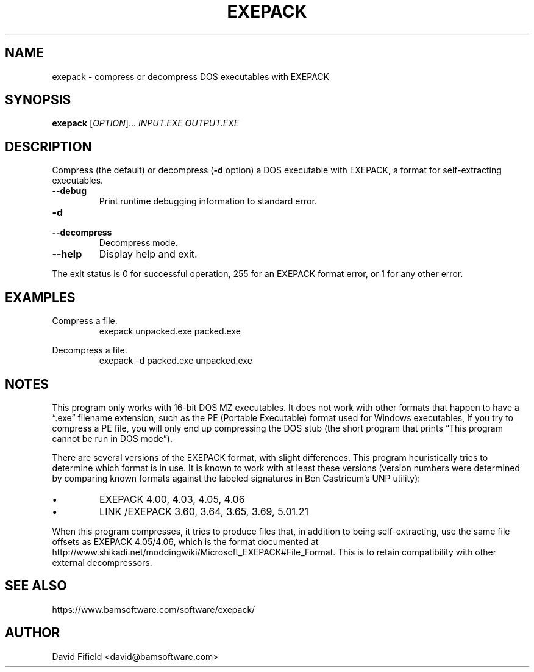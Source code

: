 .\" https://home.fnal.gov/~mengel/man_page_notes.html
.TH EXEPACK 1 "2019-01-26"
.nh .\" Disable hyphenation.
.ad l .\" Ragged right
.SH NAME
exepack \- compress or decompress DOS executables with EXEPACK
.SH SYNOPSIS
.B exepack
.RI [ OPTION ]...\&
.I INPUT.EXE
.I OUTPUT.EXE
.SH DESCRIPTION
.P
Compress (the default)
or decompress (\c
.B -d
option)
a DOS executable with EXEPACK,
a format for self-extracting executables.
.TP
.B --debug
Print runtime debugging information to standard error.
.TP
.B -d
.TQ
.B --decompress
Decompress mode.
.TP
.B --help
Display help and exit.
.P
The exit status is 0 for successful operation,
255 for an EXEPACK format error,
or 1 for any other error.
.SH EXAMPLES
.P
Compress a file.
.RS
.ft CW
exepack unpacked.exe packed.exe
.ft P
.RE
.P
Decompress a file.
.RS
.ft CW
exepack -d packed.exe unpacked.exe
.ft P
.RE
.SH NOTES
.P
This program only works with 16-bit DOS MZ executables.
It does not work with other formats
that happen to have a \(lq.exe\(rq filename extension,
such as the PE (Portable Executable) format
used for Windows executables,
If you try to compress a PE file,
you will only end up compressing the DOS stub
(the short program that prints
\(lqThis program cannot be run in DOS mode\(rq).
.P
There are several versions of the EXEPACK format,
with slight differences.
This program heuristically tries to determine
which format is in use.
It is known to work with at least these versions
(version numbers were determined by comparing
known formats against the labeled signatures
in Ben Castricum's UNP utility):
.IP \(bu
EXEPACK 4.00, 4.03, 4.05, 4.06
.IP \(bu
LINK /EXEPACK 3.60, 3.64, 3.65, 3.69, 5.01.21
.P
When this program compresses, it tries to produce files
that, in addition to being self-extracting,
use the same file offsets as EXEPACK 4.05/4.06,
which is the format documented at
http://www.shikadi.net/moddingwiki/Microsoft_EXEPACK#File_Format.
This is to retain compatibility with other external decompressors.
.SH SEE ALSO
.P
https://www.bamsoftware.com/software/exepack/
.SH AUTHOR
.P
David Fifield <david@bamsoftware.com>
